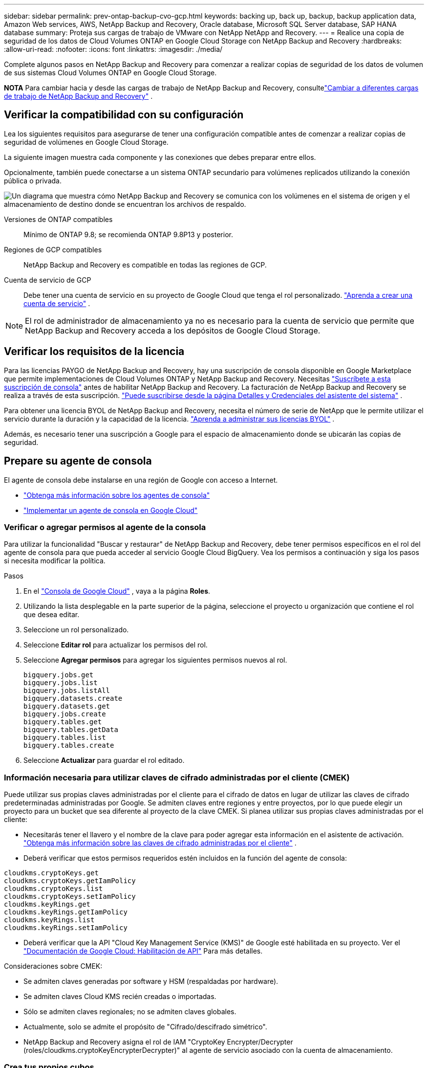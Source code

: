---
sidebar: sidebar 
permalink: prev-ontap-backup-cvo-gcp.html 
keywords: backing up, back up, backup, backup application data, Amazon Web services, AWS, NetApp Backup and Recovery, Oracle database, Microsoft SQL Server database, SAP HANA database 
summary: Proteja sus cargas de trabajo de VMware con NetApp NetApp and Recovery. 
---
= Realice una copia de seguridad de los datos de Cloud Volumes ONTAP en Google Cloud Storage con NetApp Backup and Recovery
:hardbreaks:
:allow-uri-read: 
:nofooter: 
:icons: font
:linkattrs: 
:imagesdir: ./media/


[role="lead"]
Complete algunos pasos en NetApp Backup and Recovery para comenzar a realizar copias de seguridad de los datos de volumen de sus sistemas Cloud Volumes ONTAP en Google Cloud Storage.

[]
====
*NOTA* Para cambiar hacia y desde las cargas de trabajo de NetApp Backup and Recovery, consultelink:br-start-switch-ui.html["Cambiar a diferentes cargas de trabajo de NetApp Backup and Recovery"] .

====


== Verificar la compatibilidad con su configuración

Lea los siguientes requisitos para asegurarse de tener una configuración compatible antes de comenzar a realizar copias de seguridad de volúmenes en Google Cloud Storage.

La siguiente imagen muestra cada componente y las conexiones que debes preparar entre ellos.

Opcionalmente, también puede conectarse a un sistema ONTAP secundario para volúmenes replicados utilizando la conexión pública o privada.

image:diagram_cloud_backup_cvo_google.png["Un diagrama que muestra cómo NetApp Backup and Recovery se comunica con los volúmenes en el sistema de origen y el almacenamiento de destino donde se encuentran los archivos de respaldo."]

Versiones de ONTAP compatibles:: Mínimo de ONTAP 9.8; se recomienda ONTAP 9.8P13 y posterior.
Regiones de GCP compatibles:: NetApp Backup and Recovery es compatible en todas las regiones de GCP.
Cuenta de servicio de GCP:: Debe tener una cuenta de servicio en su proyecto de Google Cloud que tenga el rol personalizado. https://docs.netapp.com/us-en/storage-management-cloud-volumes-ontap/task-creating-gcp-service-account.html["Aprenda a crear una cuenta de servicio"^] .



NOTE: El rol de administrador de almacenamiento ya no es necesario para la cuenta de servicio que permite que NetApp Backup and Recovery acceda a los depósitos de Google Cloud Storage.



== Verificar los requisitos de la licencia

Para las licencias PAYGO de NetApp Backup and Recovery, hay una suscripción de consola disponible en Google Marketplace que permite implementaciones de Cloud Volumes ONTAP y NetApp Backup and Recovery.  Necesitas https://console.cloud.google.com/marketplace/details/netapp-cloudmanager/cloud-manager?supportedpurview=project["Suscríbete a esta suscripción de consola"^] antes de habilitar NetApp Backup and Recovery.  La facturación de NetApp Backup and Recovery se realiza a través de esta suscripción. https://docs.netapp.com/us-en/storage-management-cloud-volumes-ontap/task-deploying-gcp.html["Puede suscribirse desde la página Detalles y Credenciales del asistente del sistema"^] .

Para obtener una licencia BYOL de NetApp Backup and Recovery, necesita el número de serie de NetApp que le permite utilizar el servicio durante la duración y la capacidad de la licencia. link:br-start-licensing.html["Aprenda a administrar sus licencias BYOL"] .

Además, es necesario tener una suscripción a Google para el espacio de almacenamiento donde se ubicarán las copias de seguridad.



== Prepare su agente de consola

El agente de consola debe instalarse en una región de Google con acceso a Internet.

* https://docs.netapp.com/us-en/console-setup-admin/concept-connectors.html["Obtenga más información sobre los agentes de consola"^]
* https://docs.netapp.com/us-en/console-setup-admin/task-quick-start-connector-google.html["Implementar un agente de consola en Google Cloud"^]




=== Verificar o agregar permisos al agente de la consola

Para utilizar la funcionalidad "Buscar y restaurar" de NetApp Backup and Recovery, debe tener permisos específicos en el rol del agente de consola para que pueda acceder al servicio Google Cloud BigQuery.  Vea los permisos a continuación y siga los pasos si necesita modificar la política.

.Pasos
. En el https://console.cloud.google.com["Consola de Google Cloud"^] , vaya a la página *Roles*.
. Utilizando la lista desplegable en la parte superior de la página, seleccione el proyecto u organización que contiene el rol que desea editar.
. Seleccione un rol personalizado.
. Seleccione *Editar rol* para actualizar los permisos del rol.
. Seleccione *Agregar permisos* para agregar los siguientes permisos nuevos al rol.
+
[source, json]
----
bigquery.jobs.get
bigquery.jobs.list
bigquery.jobs.listAll
bigquery.datasets.create
bigquery.datasets.get
bigquery.jobs.create
bigquery.tables.get
bigquery.tables.getData
bigquery.tables.list
bigquery.tables.create
----
. Seleccione *Actualizar* para guardar el rol editado.




=== Información necesaria para utilizar claves de cifrado administradas por el cliente (CMEK)

Puede utilizar sus propias claves administradas por el cliente para el cifrado de datos en lugar de utilizar las claves de cifrado predeterminadas administradas por Google.  Se admiten claves entre regiones y entre proyectos, por lo que puede elegir un proyecto para un bucket que sea diferente al proyecto de la clave CMEK.  Si planea utilizar sus propias claves administradas por el cliente:

* Necesitarás tener el llavero y el nombre de la clave para poder agregar esta información en el asistente de activación. https://cloud.google.com/kms/docs/cmek["Obtenga más información sobre las claves de cifrado administradas por el cliente"^] .
* Deberá verificar que estos permisos requeridos estén incluidos en la función del agente de consola:


[source, json]
----
cloudkms.cryptoKeys.get
cloudkms.cryptoKeys.getIamPolicy
cloudkms.cryptoKeys.list
cloudkms.cryptoKeys.setIamPolicy
cloudkms.keyRings.get
cloudkms.keyRings.getIamPolicy
cloudkms.keyRings.list
cloudkms.keyRings.setIamPolicy
----
* Deberá verificar que la API "Cloud Key Management Service (KMS)" de Google esté habilitada en su proyecto. Ver el https://cloud.google.com/apis/docs/getting-started#enabling_apis["Documentación de Google Cloud: Habilitación de API"^] Para más detalles.


Consideraciones sobre CMEK:

* Se admiten claves generadas por software y HSM (respaldadas por hardware).
* Se admiten claves Cloud KMS recién creadas o importadas.
* Sólo se admiten claves regionales; no se admiten claves globales.
* Actualmente, solo se admite el propósito de "Cifrado/descifrado simétrico".
* NetApp Backup and Recovery asigna el rol de IAM "CryptoKey Encrypter/Decrypter (roles/cloudkms.cryptoKeyEncrypterDecrypter)" al agente de servicio asociado con la cuenta de almacenamiento.




=== Crea tus propios cubos

De forma predeterminada, el servicio crea depósitos para usted.  Si desea utilizar sus propios depósitos, puede crearlos antes de iniciar el asistente de activación de copia de seguridad y luego seleccionar esos depósitos en el asistente.

link:prev-ontap-protect-journey.html["Obtenga más información sobre cómo crear sus propios buckets"] .



== Verificar los requisitos de red de ONTAP para replicar volúmenes

Si planea crear volúmenes replicados en un sistema ONTAP secundario mediante NetApp Backup and Recovery, asegúrese de que los sistemas de origen y destino cumplan con los siguientes requisitos de red.



==== Requisitos de red de ONTAP local

* Si el clúster está en sus instalaciones, debe tener una conexión desde su red corporativa a su red virtual en el proveedor de la nube.  Normalmente se trata de una conexión VPN.
* Los clústeres ONTAP deben cumplir requisitos adicionales de subred, puerto, firewall y clúster.
+
Dado que puede replicar en Cloud Volumes ONTAP o en sistemas locales, revise los requisitos de emparejamiento para los sistemas ONTAP locales. https://docs.netapp.com/us-en/ontap-sm-classic/peering/reference_prerequisites_for_cluster_peering.html["Consulte los requisitos previos para el peering de clústeres en la documentación de ONTAP"^] .





==== Requisitos de red de Cloud Volumes ONTAP

* El grupo de seguridad de la instancia debe incluir las reglas de entrada y salida requeridas: específicamente, reglas para ICMP y los puertos 11104 y 11105.  Estas reglas están incluidas en el grupo de seguridad predefinido.


* Para replicar datos entre dos sistemas Cloud Volumes ONTAP en diferentes subredes, las subredes deben enrutarse juntas (esta es la configuración predeterminada).




== Habilitar NetApp Backup and Recovery en Cloud Volumes ONTAP

Los pasos para habilitar NetApp Backup and Recovery difieren levemente según si tiene un sistema Cloud Volumes ONTAP existente o uno nuevo.

*Habilitar NetApp Backup and Recovery en un nuevo sistema*

NetApp Backup and Recovery se puede habilitar cuando completa el asistente del sistema para crear un nuevo sistema Cloud Volumes ONTAP .

Debe tener una cuenta de servicio ya configurada.  Si no selecciona una cuenta de servicio al crear el sistema Cloud Volumes ONTAP , deberá apagar el sistema y agregar la cuenta de servicio a Cloud Volumes ONTAP desde la consola de GCP.

Ver https://docs.netapp.com/us-en/storage-management-cloud-volumes-ontap/task-deploying-gcp.html["Lanzamiento de Cloud Volumes ONTAP en GCP"^] para conocer los requisitos y detalles para crear su sistema Cloud Volumes ONTAP .

.Pasos
. Desde la página *Sistemas* de la consola, seleccione *Agregar sistema*, elija el proveedor de nube y seleccione *Agregar nuevo*.  Seleccione *Crear Cloud Volumes ONTAP*.
. *Elija una ubicación*: seleccione *Google Cloud Platform*.
. *Elegir tipo*: Seleccione * Cloud Volumes ONTAP* (nodo único o alta disponibilidad).
. *Detalles y credenciales*: Ingrese la siguiente información:
+
.. Haga clic en *Editar proyecto* y seleccione un nuevo proyecto si el que desea utilizar es diferente del proyecto predeterminado (donde reside el agente de la consola).
.. Especifique el nombre del clúster.
.. Habilite el interruptor *Cuenta de servicio* y seleccione la Cuenta de servicio que tenga el rol de Administrador de almacenamiento predefinido.  Esto es necesario para habilitar las copias de seguridad y la organización en niveles.
.. Especifique las credenciales.
+
Asegúrese de tener una suscripción a GCP Marketplace.



. *Servicios*: Deje NetApp Backup and Recovery habilitado y haga clic en *Continuar*.
. Complete las páginas del asistente para implementar el sistema como se describe en https://docs.netapp.com/us-en/storage-management-cloud-volumes-ontap/task-deploying-gcp.html["Lanzamiento de Cloud Volumes ONTAP en GCP"^] .


.Resultado
NetApp Backup and Recovery está habilitado en el sistema.  Después de haber creado volúmenes en estos sistemas Cloud Volumes ONTAP , inicie NetApp Backup and Recovery ylink:prev-ontap-backup-manage.html["Activar la copia de seguridad en cada volumen que desee proteger"] .

*Habilitar NetApp Backup and Recovery en un sistema existente*

Puede habilitar NetApp Backup and Recovery en cualquier momento directamente desde el sistema.

.Pasos
. Desde la página *Sistemas* de la Consola, seleccione el sistema y seleccione *Habilitar* junto a Copia de seguridad y recuperación en el panel derecho.
+
Si el destino de Google Cloud Storage para sus copias de seguridad existe como un sistema en la página *Sistemas* de la Consola, puede arrastrar el clúster al sistema de Google Cloud Storage para iniciar el asistente de configuración.





== Prepare Google Cloud Storage como su destino de respaldo

Para preparar Google Cloud Storage como destino de respaldo, siga estos pasos:

* Configurar permisos.
* (Opcional) Crea tus propios buckets.  (El servicio creará depósitos para usted si lo desea).
* (Opcional) Configure claves administradas por el cliente para el cifrado de datos




=== Configurar permisos

Debe proporcionar claves de acceso de almacenamiento para una cuenta de servicio que tenga permisos específicos mediante un rol personalizado.  Una cuenta de servicio permite que NetApp Backup and Recovery autentique y acceda a los depósitos de Cloud Storage que se utilizan para almacenar copias de seguridad. Las claves son necesarias para que Google Cloud Storage sepa quién realiza la solicitud.

.Pasos
. En el https://console.cloud.google.com["Consola de Google Cloud"^] , vaya a la página *Roles*.
. https://cloud.google.com/iam/docs/creating-custom-roles#creating_a_custom_role["Crear un nuevo rol"^]con los siguientes permisos:
+
[source, json]
----
storage.buckets.create
storage.buckets.delete
storage.buckets.get
storage.buckets.list
storage.buckets.update
storage.buckets.getIamPolicy
storage.multipartUploads.create
storage.objects.create
storage.objects.delete
storage.objects.get
storage.objects.list
storage.objects.update
----
. En la consola de Google Cloud, https://console.cloud.google.com/iam-admin/serviceaccounts["Vaya a la página de Cuentas de servicio"^] .
. Seleccione su proyecto en la nube.
. Seleccione *Crear cuenta de servicio* y proporcione la información requerida:
+
.. *Detalles de la cuenta de servicio*: Ingrese un nombre y una descripción.
.. *Otorgar a esta cuenta de servicio acceso al proyecto*: seleccione el rol personalizado que acaba de crear.
.. Seleccione *Listo*.


. Ir a https://console.cloud.google.com/storage/settings["Configuración de almacenamiento de GCP"^] y crear claves de acceso para la cuenta de servicio:
+
.. Seleccione un proyecto y seleccione *Interoperabilidad*. Si aún no lo ha hecho, seleccione *Habilitar acceso de interoperabilidad*.
.. En *Claves de acceso para cuentas de servicio*, seleccione *Crear una clave para una cuenta de servicio*, seleccione la cuenta de servicio que acaba de crear y haga clic en *Crear clave*.
+
Necesitará ingresar las claves en NetApp Backup and Recovery más adelante cuando configure el servicio de respaldo.







=== Crea tus propios cubos

De forma predeterminada, el servicio crea depósitos para usted.  O bien, si desea utilizar sus propios depósitos, puede crearlos antes de iniciar el asistente de activación de copia de seguridad y luego seleccionar esos depósitos en el asistente.

link:prev-ontap-protect-journey.html["Obtenga más información sobre cómo crear sus propios buckets"] .



=== Configurar claves de cifrado administradas por el cliente (CMEK) para el cifrado de datos

Puede utilizar sus propias claves administradas por el cliente para el cifrado de datos en lugar de utilizar las claves de cifrado predeterminadas administradas por Google.  Se admiten claves entre regiones y entre proyectos, por lo que puede elegir un proyecto para un bucket que sea diferente al proyecto de la clave CMEK.

Si planea utilizar sus propias claves administradas por el cliente:

* Necesitarás tener el llavero y el nombre de la clave para poder agregar esta información en el asistente de activación. https://cloud.google.com/kms/docs/cmek["Obtenga más información sobre las claves de cifrado administradas por el cliente"^] .
* Deberá verificar que estos permisos requeridos estén incluidos en la función del agente de consola:
+
[source, json]
----
cloudkms.cryptoKeys.get
cloudkms.cryptoKeys.getIamPolicy
cloudkms.cryptoKeys.list
cloudkms.cryptoKeys.setIamPolicy
cloudkms.keyRings.get
cloudkms.keyRings.getIamPolicy
cloudkms.keyRings.list
cloudkms.keyRings.setIamPolicy
----
* Deberá verificar que la API "Cloud Key Management Service (KMS)" de Google esté habilitada en su proyecto. Ver el https://cloud.google.com/apis/docs/getting-started#enabling_apis["Documentación de Google Cloud: Habilitación de API"^] Para más detalles.


Consideraciones sobre CMEK:

* Se admiten claves generadas por software y HSM (respaldadas por hardware).
* Se admiten claves Cloud KMS recién creadas o importadas.
* Solo se admiten claves regionales, no claves globales.
* Actualmente, solo se admite el propósito de "Cifrado/descifrado simétrico".
* NetApp Backup and Recovery asigna el rol de IAM "CryptoKey Encrypter/Decrypter (roles/cloudkms.cryptoKeyEncrypterDecrypter)" al agente de servicio asociado con la cuenta de almacenamiento.




== Activar copias de seguridad en sus volúmenes ONTAP

Active las copias de seguridad en cualquier momento directamente desde su sistema local.

Un asistente lo guiará a través de los siguientes pasos principales:

* <<Seleccione los volúmenes que desea respaldar>>
* <<Definir la estrategia de backup>>
* <<Revise sus selecciones>>


También puedes<<Mostrar los comandos API>> en el paso de revisión, para que pueda copiar el código para automatizar la activación de la copia de seguridad para sistemas futuros.



=== Iniciar el asistente

.Pasos
. Acceda al asistente para activar copias de seguridad y recuperación mediante una de las siguientes maneras:
+
** Desde la página *Sistemas* de la Consola, seleccione el sistema y seleccione *Habilitar > Volúmenes de respaldo* junto a Copia de seguridad y recuperación en el panel derecho.
+
Si el destino de GCP para sus copias de seguridad existe como un sistema en la página *Sistemas* de la consola, puede arrastrar el clúster de ONTAP al almacenamiento de objetos de GCP.

** Seleccione *Volúmenes* en la barra de Copia de seguridad y recuperación.  Desde la pestaña Volúmenes, seleccione *Acciones*image:icon-action.png["Icono de acciones"] icono y seleccione *Activar copia de seguridad* para un solo volumen (que aún no tenga habilitada la replicación o la copia de seguridad en el almacenamiento de objetos).


+
La página de Introducción del asistente muestra las opciones de protección, incluidas instantáneas locales, replicación y copias de seguridad.  Si realizó la segunda opción en este paso, aparecerá la página Definir estrategia de respaldo con un volumen seleccionado.

. Continúe con las siguientes opciones:
+
** Si ya tienes un agente de consola, ya estás listo.  Simplemente seleccione *Siguiente*.
** Si aún no tiene un agente de consola, aparecerá la opción *Agregar un agente de consola*. Consulte <<Prepare su agente de consola>> .






=== Seleccione los volúmenes que desea respaldar

Seleccione los volúmenes que desea proteger.  Un volumen protegido es aquel que tiene una o más de las siguientes opciones: política de instantáneas, política de replicación, política de copia de seguridad a objeto.

Puede elegir proteger los volúmenes FlexVol o FlexGroup ; sin embargo, no puede seleccionar una combinación de estos volúmenes al activar la copia de seguridad de un sistema.  Vea cómolink:prev-ontap-backup-manage.html["Activar la copia de seguridad para volúmenes adicionales en el sistema"] (FlexVol o FlexGroup) después de haber configurado la copia de seguridad para los volúmenes iniciales.

[NOTE]
====
* Puede activar una copia de seguridad solo en un único volumen FlexGroup a la vez.
* Los volúmenes que seleccione deben tener la misma configuración SnapLock .  Todos los volúmenes deben tener SnapLock Enterprise habilitado o tener SnapLock deshabilitado.


====
.Pasos
Tenga en cuenta que si los volúmenes que elija ya tienen políticas de instantáneas o de replicación aplicadas, las políticas que seleccione más adelante sobrescribirán estas políticas existentes.

. En la página Seleccionar volúmenes, seleccione el volumen o los volúmenes que desea proteger.
+
** Opcionalmente, filtre las filas para mostrar solo volúmenes con determinados tipos de volumen, estilos y más para facilitar la selección.
** Después de seleccionar el primer volumen, puede seleccionar todos los volúmenes FlexVol (los volúmenes FlexGroup se pueden seleccionar uno a la vez solamente).  Para realizar una copia de seguridad de todos los volúmenes FlexVol existentes, marque primero un volumen y luego marque la casilla en la fila del título.
** Para realizar una copia de seguridad de volúmenes individuales, marque la casilla de cada volumen.


. Seleccione *Siguiente*.




=== Definir la estrategia de backup

Definir la estrategia de backup implica configurar las siguientes opciones:

* Ya sea que desee una o todas las opciones de respaldo: instantáneas locales, replicación y respaldo en almacenamiento de objetos
* Arquitectura
* Política de instantáneas locales
* Objetivo y política de replicación
+

NOTE: Si los volúmenes que elige tienen políticas de instantáneas y replicación diferentes a las políticas que selecciona en este paso, se sobrescribirán las políticas existentes.

* Realizar copias de seguridad de la información de almacenamiento de objetos (proveedor, cifrado, redes, política de copia de seguridad y opciones de exportación).


.Pasos
. En la página Definir estrategia de respaldo, elija una o todas las siguientes opciones.  Los tres están seleccionados por defecto:
+
** *Instantáneas locales*: si está realizando una replicación o una copia de seguridad en un almacenamiento de objetos, se deben crear instantáneas locales.
** *Replicación*: crea volúmenes replicados en otro sistema de almacenamiento ONTAP .
** *Copia de seguridad*: realiza copias de seguridad de los volúmenes en el almacenamiento de objetos.


. *Arquitectura*: Si eligió replicación y copia de seguridad, elija uno de los siguientes flujos de información:
+
** *En cascada*: la información fluye desde el sistema de almacenamiento primario al secundario, y desde el secundario al almacenamiento de objetos.
** *Distribución en abanico*: la información fluye desde el sistema de almacenamiento primario al secundario _y_ desde el primario al almacenamiento de objetos.
+
Para obtener detalles sobre estas arquitecturas, consultelink:prev-ontap-protect-journey.html["Planifique su viaje de protección"] .



. *Instantánea local*: elija una política de instantáneas existente o cree una.
+

TIP: Para crear una política personalizada antes de activar la copia de seguridad, consultelink:br-use-policies-create.html["Crear una política"] .

+
Para crear una política, seleccione *Crear nueva política* y haga lo siguiente:

+
** Introduzca el nombre de la póliza.
** Seleccione hasta cinco horarios, normalmente de diferentes frecuencias.
** Seleccione *Crear*.


. *Replicación*: Establezca las siguientes opciones:
+
** *Objetivo de replicación*: seleccione el sistema de destino y SVM.  Opcionalmente, seleccione el agregado o los agregados de destino y el prefijo o sufijo que se agregarán al nombre del volumen replicado.
** *Política de replicación*: elija una política de replicación existente o cree una.
+

TIP: Para crear una política personalizada antes de activar la replicación, consultelink:br-use-policies-create.html["Crear una política"] .

+
Para crear una política, seleccione *Crear nueva política* y haga lo siguiente:

+
*** Introduzca el nombre de la póliza.
*** Seleccione hasta cinco horarios, normalmente de diferentes frecuencias.
*** Seleccione *Crear*.




. *Copia de seguridad del objeto*: si seleccionó *Copia de seguridad*, configure las siguientes opciones:
+
** *Proveedor*: Seleccione *Google Cloud*.
** *Configuración del proveedor*: ingrese los detalles del proveedor y la región donde se almacenarán las copias de seguridad.
+
Cree un nuevo depósito o seleccione uno existente.

** *Clave de cifrado*: si creó un nuevo depósito de Google, ingrese la información de la clave de cifrado que le proporcionó el proveedor.  Elija si utilizará las claves de cifrado predeterminadas de Google Cloud o elegirá sus propias claves administradas por el cliente desde su cuenta de Google para administrar el cifrado de sus datos.
+
Si elige utilizar sus propias claves administradas por el cliente, ingrese al almacén de claves y a la información de la clave.



+

NOTE: Si seleccionó un depósito de Google Cloud existente, la información de cifrado ya está disponible, por lo que no necesita ingresarla ahora.

+
** *Política de respaldo*: seleccione una política de almacenamiento de respaldo a objetos existente o cree una.
+

TIP: Para crear una política personalizada antes de activar la copia de seguridad, consultelink:br-use-policies-create.html["Crear una política"] .

+
Para crear una política, seleccione *Crear nueva política* y haga lo siguiente:

+
*** Introduzca el nombre de la póliza.
*** Seleccione hasta cinco horarios, normalmente de diferentes frecuencias.
*** Seleccione *Crear*.


** *Exportar copias de instantáneas existentes al almacenamiento de objetos como copias de respaldo*: si hay copias de instantáneas locales para volúmenes en este sistema que coinciden con la etiqueta de programación de respaldo que acaba de seleccionar para este sistema (por ejemplo, diaria, semanal, etc.), se muestra este mensaje adicional.  Marque esta casilla para que todas las instantáneas históricas se copien en el almacenamiento de objetos como archivos de respaldo para garantizar la protección más completa para sus volúmenes.


. Seleccione *Siguiente*.




=== Revise sus selecciones

Esta es la oportunidad de revisar sus selecciones y realizar ajustes, si es necesario.

.Pasos
. En la página Revisar, revise sus selecciones.
. Opcionalmente, marque la casilla para *Sincronizar automáticamente las etiquetas de la política de instantáneas con las etiquetas de la política de replicación y copia de seguridad*.  Esto crea instantáneas con una etiqueta que coincide con las etiquetas de las políticas de replicación y copia de seguridad.
. Seleccione *Activar copia de seguridad*.


.Resultado
NetApp Backup and Recovery comienza a realizar las copias de seguridad iniciales de sus volúmenes.  La transferencia de línea base del volumen replicado y el archivo de respaldo incluye una copia completa de los datos del sistema de almacenamiento principal.  Las transferencias posteriores contienen copias diferenciales de los datos del sistema de almacenamiento primario contenidos en las copias instantáneas.

Se crea un volumen replicado en el clúster de destino que se sincronizará con el volumen del sistema de almacenamiento principal.

Se crea un depósito de Google Cloud Storage en la cuenta de servicio indicada por la clave de acceso de Google y la clave secreta ingresada, y los archivos de respaldo se almacenan allí.

Las copias de seguridad están asociadas con la clase de almacenamiento _Estándar_ de forma predeterminada.  Puede utilizar las clases de almacenamiento _Nearline_, _Coldline_ o _Archive_, de menor costo.  Sin embargo, la clase de almacenamiento se configura a través de Google, no a través de la interfaz de usuario de NetApp Backup and Recovery.  Ver el tema de Google https://cloud.google.com/storage/docs/changing-default-storage-class["Cambiar la clase de almacenamiento predeterminada de un bucket"^] Para más detalles.

Se muestra el panel de control de copias de seguridad de volumen para que pueda supervisar el estado de las copias de seguridad.

También puede supervisar el estado de los trabajos de copia de seguridad y restauración mediante ellink:br-use-monitor-tasks.html["Página de seguimiento de trabajos"] .



=== Mostrar los comandos API

Es posible que desee mostrar y, opcionalmente, copiar los comandos API utilizados en el asistente Activar copia de seguridad y recuperación.  Es posible que desee hacer esto para automatizar la activación de la copia de seguridad en sistemas futuros.

.Pasos
. Desde el asistente Activar copia de seguridad y recuperación, seleccione *Ver solicitud de API*.
. Para copiar los comandos al portapapeles, seleccione el icono *Copiar*.




== ¿Que sigue?

* Puede link:prev-ontap-backup-manage.html["Administrar sus archivos de respaldo y políticas de respaldo"] Es Esto incluye iniciar y detener copias de seguridad, eliminar copias de seguridad, agregar y cambiar la programación de copias de seguridad, y más.
* Puede link:prev-ontap-policy-object-advanced-settings.html["Administrar la configuración de copias de seguridad a nivel de clúster"] Es Esto incluye cambiar las claves de almacenamiento que ONTAP usa para acceder al almacenamiento en la nube, cambiar el ancho de banda de red disponible para cargar copias de seguridad al almacenamiento de objetos, cambiar la configuración de copia de seguridad automática para volúmenes futuros y más.
* También puedeslink:prev-ontap-restore.html["restaurar volúmenes, carpetas o archivos individuales desde un archivo de respaldo"] a un sistema Cloud Volumes ONTAP en AWS o a un sistema ONTAP local.

